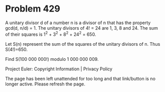 *   Problem 429

   A unitary divisor d of a number n is a divisor of n that has the property
   gcd(d, n/d) = 1.
   The unitary divisors of 4! = 24 are 1, 3, 8 and 24.
   The sum of their squares is 1^2 + 3^2 + 8^2 + 24^2 = 650.

   Let S(n) represent the sum of the squares of the unitary divisors of n.
   Thus S(4!)=650.

   Find S(100 000 000!) modulo 1 000 000 009.

   Project Euler: Copyright Information | Privacy Policy

   The page has been left unattended for too long and that link/button is no
   longer active. Please refresh the page.

